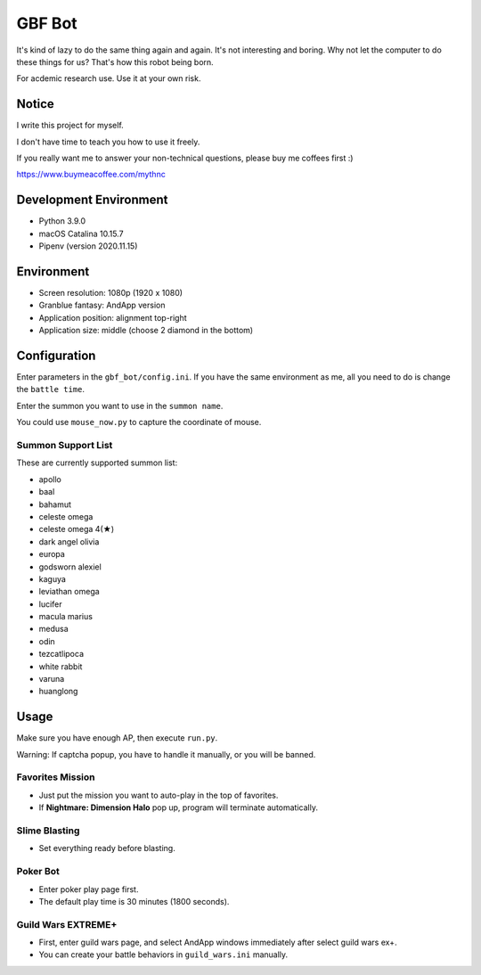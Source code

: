GBF Bot
~~~~~~~
It's kind of lazy to do the same thing again and again.
It's not interesting and boring.
Why not let the computer to do these things for us?
That's how this robot being born.

For acdemic research use.  Use it at your own risk.

Notice
======

I write this project for myself.

I don't have time to teach you how to use it freely.

If you really want me to answer your non-technical questions, please buy me coffees first :)

https://www.buymeacoffee.com/mythnc

Development Environment
=======================
* Python 3.9.0
* macOS Catalina 10.15.7
* Pipenv (version 2020.11.15)

Environment
===========
* Screen resolution: 1080p (1920 x 1080)
* Granblue fantasy: AndApp version
* Application position: alignment top-right
* Application size: middle (choose 2 diamond in the bottom)

Configuration
=============
Enter parameters in the ``gbf_bot/config.ini``.
If you have the same environment as me,
all you need to do is change the ``battle time``.

Enter the summon you want to use in the ``summon name``.

You could use ``mouse_now.py`` to capture the coordinate of mouse.

Summon Support List
-------------------
These are currently supported summon list:

* apollo
* baal
* bahamut
* celeste omega
* celeste omega 4(★)
* dark angel olivia
* europa
* godsworn alexiel
* kaguya
* leviathan omega
* lucifer
* macula marius
* medusa
* odin
* tezcatlipoca
* white rabbit
* varuna
* huanglong

Usage
=====
Make sure you have enough AP, then execute ``run.py``.

Warning: If captcha popup, you have to handle it manually,
or you will be banned.

Favorites Mission
-----------------
* Just put the mission you want to auto-play in the top of favorites.
* If **Nightmare: Dimension Halo** pop up,
  program will terminate automatically.

Slime Blasting
--------------
* Set everything ready before blasting.

Poker Bot
---------
* Enter poker play page first.
* The default play time is 30 minutes (1800 seconds).
  
Guild Wars EXTREME+
-------------------
* First, enter guild wars page, and select AndApp windows immediately
  after select guild wars ex+.
* You can create your battle behaviors in ``guild_wars.ini`` manually.
